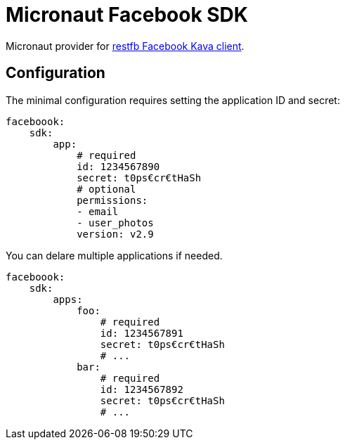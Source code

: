 = Micronaut Facebook SDK

Micronaut provider for https://restfb.com/[restfb Facebook Kava client].

== Configuration

The minimal configuration requires setting the application ID and secret:

[source,yaml]
----
faceboook:
    sdk:
        app:
            # required
            id: 1234567890
            secret: t0ps€cr€tHaSh
            # optional
            permissions:
            - email
            - user_photos
            version: v2.9
----

You can delare multiple applications if needed.

[source,yaml]
----
faceboook:
    sdk:
        apps:
            foo:
                # required
                id: 1234567891
                secret: t0ps€cr€tHaSh
                # ...
            bar:
                # required
                id: 1234567892
                secret: t0ps€cr€tHaSh
                # ...
----